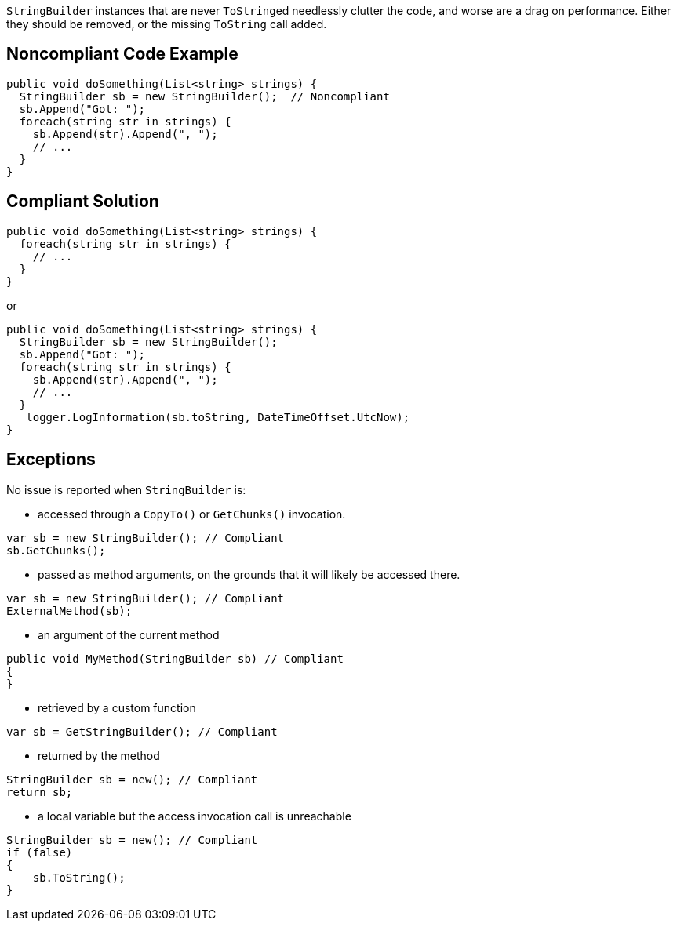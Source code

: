 ``++StringBuilder++`` instances that are never ``++ToString++``ed needlessly clutter the code, and worse are a drag on performance. Either they should be removed, or the missing ``++ToString++`` call added.

== Noncompliant Code Example

[source,csharp]
----
public void doSomething(List<string> strings) {
  StringBuilder sb = new StringBuilder();  // Noncompliant
  sb.Append("Got: ");
  foreach(string str in strings) {
    sb.Append(str).Append(", ");
    // ...
  }
}
----

== Compliant Solution

[source,csharp]
----
public void doSomething(List<string> strings) {
  foreach(string str in strings) {
    // ...
  }
}
----
or
[source,csharp]
----
public void doSomething(List<string> strings) {
  StringBuilder sb = new StringBuilder();
  sb.Append("Got: ");
  foreach(string str in strings) {
    sb.Append(str).Append(", ");
    // ...
  }
  _logger.LogInformation(sb.toString, DateTimeOffset.UtcNow);
}
----

== Exceptions

No issue is reported when ``++StringBuilder++`` is:

* accessed through a ``CopyTo()`` or ``GetChunks()`` invocation.
[source,csharp]
----
var sb = new StringBuilder(); // Compliant
sb.GetChunks();
----
* passed as method arguments, on the grounds that it will likely be accessed there.
[source,csharp]
----
var sb = new StringBuilder(); // Compliant
ExternalMethod(sb);
----
* an argument of the current method
[source,csharp]
----
public void MyMethod(StringBuilder sb) // Compliant  
{
}
----
* retrieved by a custom function
[source,csharp]
----
var sb = GetStringBuilder(); // Compliant
----
* returned by the method
[source,csharp]
----
StringBuilder sb = new(); // Compliant
return sb;
----
* a local variable but the access invocation call is unreachable
[source,csharp]
----
StringBuilder sb = new(); // Compliant
if (false)
{
    sb.ToString();
}
----